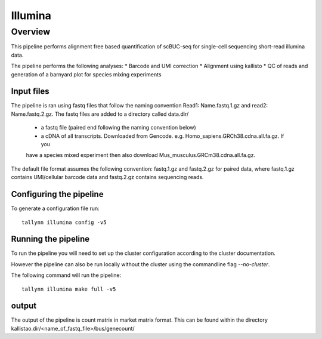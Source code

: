 
========
Illumina
========

Overview
========

This pipeline performs alignment free based quantification of scBUC-seq for
single-cell sequencing short-read illumina data.

The pipeline performs the following analyses:
* Barcode and UMI correction
* Alignment using kallisto
* QC of reads and generation of a barnyard plot for species mixing experiments

Input files
-----------

The pipeline is ran using fastq files that follow the naming convention Read1: Name.fastq.1.gz
and read2: Name.fastq.2.gz. The fastq files are added to a directory called data.dir/

 * a fastq file (paired end following the naming convention below)
 * a cDNA of all transcripts. Downloaded from Gencode. e.g. Homo_sapiens.GRCh38.cdna.all.fa.gz. If you
 have a species mixed experiment then also download Mus_musculus.GRCm38.cdna.all.fa.gz.

The default file format assumes the following convention:
fastq.1.gz and fastq.2.gz for paired data, where fastq.1.gz contains
UMI/cellular barcode data and fastq.2.gz contains sequencing reads.

Configuring the pipeline
------------------------

To generate a configuration file run::

  tallynn illumina config -v5

Running the pipeline
--------------------

To run the pipeline you will need to set up the cluster configuration according
to the cluster documentation.

However the pipeline can also be run locally without the cluster using the
commandline flag `--no-cluster`.

The following command will run the pipeline::

   tallynn illumina make full -v5

output
------

The output of the pipeline is count matrix in market matrix format. This can be found within the
directory kallistao.dir/<name_of_fastq_file>/bus/genecount/

 
